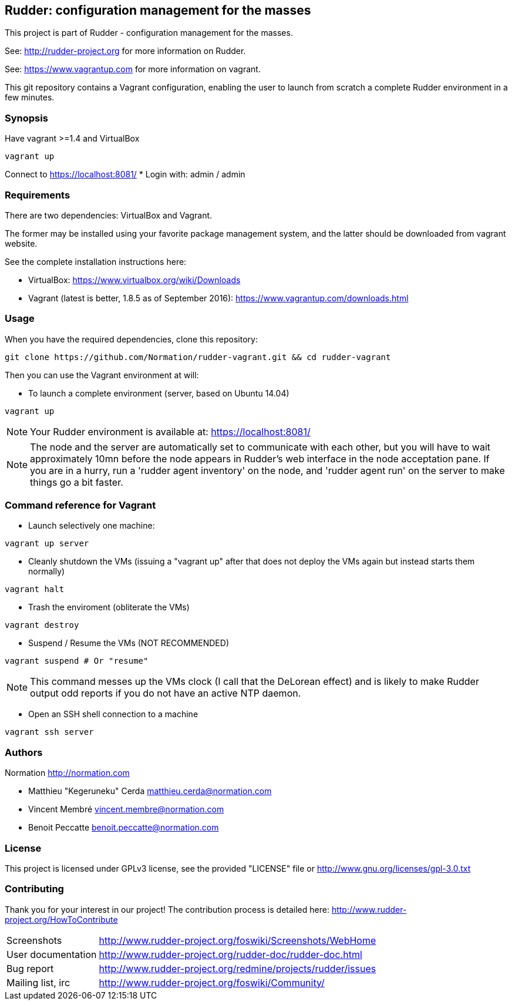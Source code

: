 Rudder: configuration management for the masses
----------------------------------------------

This project is part of Rudder - configuration management for the masses.
 
See: http://rudder-project.org for more information on Rudder.

See: https://www.vagrantup.com for more information on vagrant.



This git repository contains a Vagrant configuration, enabling
the user to launch from scratch a complete Rudder environment in a few minutes.

=== Synopsis

Have vagrant >=1.4 and VirtualBox

----
vagrant up
----

Connect to https://localhost:8081/
* Login with: admin / admin


=== Requirements

There are two dependencies: VirtualBox and Vagrant.

The former may be installed using your favorite package management system, and the latter should be downloaded from vagrant website.

See the complete installation instructions here:

* VirtualBox: https://www.virtualbox.org/wiki/Downloads
* Vagrant (latest is better, 1.8.5 as of September 2016): https://www.vagrantup.com/downloads.html 

=== Usage

When you have the required dependencies, clone this repository:

----
git clone https://github.com/Normation/rudder-vagrant.git && cd rudder-vagrant
----

Then you can use the Vagrant environment at will:

* To launch a complete environment (server, based on Ubuntu 14.04)

----
vagrant up
----

NOTE: Your Rudder environment is available at: https://localhost:8081/

NOTE: The node and the server are automatically set to communicate with each
other, but you will have to wait approximately 10mn before the node appears in
Rudder's web interface in the node acceptation pane.
If you are in a hurry, run a 'rudder agent inventory' on the node, and 'rudder agent run' on the
server to make things go a bit faster.

=== Command reference for Vagrant

* Launch selectively one machine:

----
vagrant up server
----

* Cleanly shutdown the VMs (issuing a "vagrant up" after that does not deploy the
VMs again but instead starts them normally)

----
vagrant halt
----

* Trash the enviroment (obliterate the VMs)

----
vagrant destroy
----

* Suspend / Resume the VMs (NOT RECOMMENDED)

----
vagrant suspend # Or "resume"
----

NOTE: This command messes up the VMs clock (I call that the DeLorean effect) and is
likely to make Rudder output odd reports if you do not have an active NTP daemon.

* Open an SSH shell connection to a machine

----
vagrant ssh server
----

=== Authors

Normation http://normation.com

- Matthieu "Kegeruneku" Cerda matthieu.cerda@normation.com
- Vincent Membré vincent.membre@normation.com
- Benoit Peccatte benoit.peccatte@normation.com

=== License

This project is licensed under GPLv3 license, 
see the provided "LICENSE" file or 
http://www.gnu.org/licenses/gpl-3.0.txt

=== Contributing

Thank you for your interest in our project!
The contribution process is detailed here: 
http://www.rudder-project.org/HowToContribute

[horizontal]
Screenshots:: http://www.rudder-project.org/foswiki/Screenshots/WebHome
User documentation:: http://www.rudder-project.org/rudder-doc/rudder-doc.html
Bug report:: http://www.rudder-project.org/redmine/projects/rudder/issues
Mailing list, irc:: http://www.rudder-project.org/foswiki/Community/


